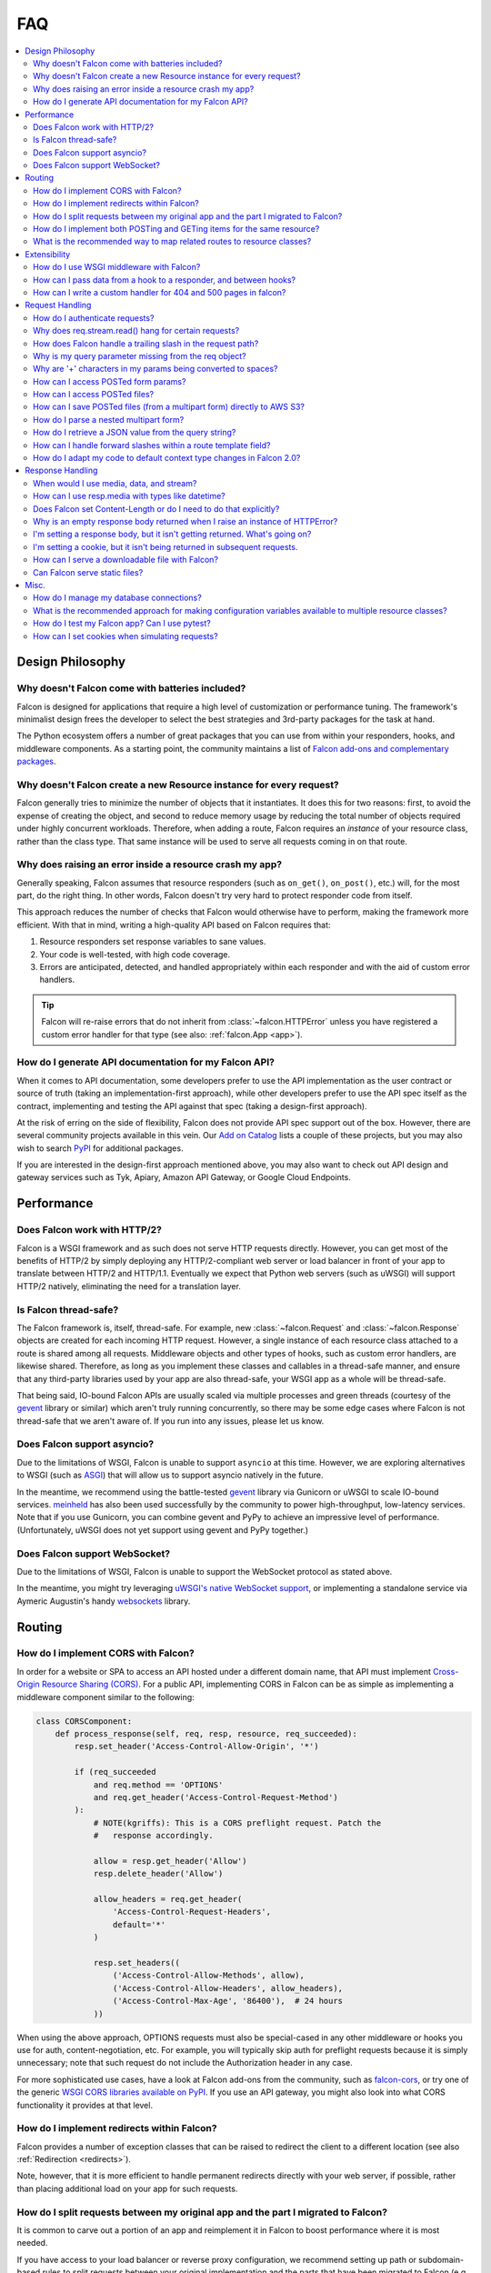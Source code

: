 .. _faq:

FAQ
===

.. contents:: :local:

Design Philosophy
~~~~~~~~~~~~~~~~~

Why doesn't Falcon come with batteries included?
------------------------------------------------
Falcon is designed for applications that require a high level of
customization or performance tuning. The framework's minimalist design
frees the developer to select the best strategies and 3rd-party
packages for the task at hand.

The Python ecosystem offers a number of great packages that you can
use from within your responders, hooks, and middleware components. As
a starting point, the community maintains a list of `Falcon add-ons
and complementary packages <https://github.com/falconry/falcon/wiki>`_.

Why doesn't Falcon create a new Resource instance for every request?
--------------------------------------------------------------------
Falcon generally tries to minimize the number of objects that it
instantiates. It does this for two reasons: first, to avoid the expense of
creating the object, and second to reduce memory usage by reducing the
total number of objects required under highly concurrent workloads. Therefore,
when adding a route, Falcon requires an *instance* of your resource class,
rather than the class type. That same instance will be used to serve all
requests coming in on that route.

Why does raising an error inside a resource crash my app?
---------------------------------------------------------
Generally speaking, Falcon assumes that resource responders (such as
``on_get()``, ``on_post()``, etc.) will, for the most part, do the right thing.
In other words, Falcon doesn't try very hard to protect responder code from
itself.

This approach reduces the number of checks that Falcon
would otherwise have to perform, making the framework more efficient. With
that in mind, writing a high-quality API based on Falcon requires that:

#. Resource responders set response variables to sane values.
#. Your code is well-tested, with high code coverage.
#. Errors are anticipated, detected, and handled appropriately within
   each responder and with the aid of custom error handlers.

.. tip:: Falcon will re-raise errors that do not inherit from
    :class:`~falcon.HTTPError` unless you have registered a custom error
    handler for that type (see also: :ref:`falcon.App <app>`).

How do I generate API documentation for my Falcon API?
------------------------------------------------------
When it comes to API documentation, some developers prefer to use the API
implementation as the user contract or source of truth (taking an
implementation-first approach), while other developers prefer to use the API
spec itself as the contract, implementing and testing the API against that spec
(taking a design-first approach).

At the risk of erring on the side of flexibility, Falcon does not provide API
spec support out of the box. However, there are several community projects
available in this vein. Our
`Add on Catalog <https://github.com/falconry/falcon/wiki/Add-on-Catalog>`_ lists
a couple of these projects, but you may also wish to search
`PyPI <https://pypi.python.org/pypi>`_ for additional packages.

If you are interested in the design-first approach mentioned above, you may
also want to check out API design and gateway services such as Tyk, Apiary,
Amazon API Gateway, or Google Cloud Endpoints.

Performance
~~~~~~~~~~~

Does Falcon work with HTTP/2?
-----------------------------

Falcon is a WSGI framework and as such does not serve HTTP requests directly.
However, you can get most of the benefits of HTTP/2 by simply deploying any
HTTP/2-compliant web server or load balancer in front of your app to translate
between HTTP/2 and HTTP/1.1. Eventually we expect that Python web servers (such
as uWSGI) will support HTTP/2 natively, eliminating the need for a translation
layer.

Is Falcon thread-safe?
----------------------

The Falcon framework is, itself, thread-safe. For example, new
:class:`~falcon.Request` and :class:`~falcon.Response` objects are created
for each incoming HTTP request. However, a single instance of each resource
class attached to a route is shared among all requests. Middleware objects and
other types of hooks, such as custom error handlers, are likewise shared.
Therefore, as long as you implement these classes and callables in a
thread-safe manner, and ensure that any third-party libraries used by your
app are also thread-safe, your WSGI app as a whole will be thread-safe.

That being said, IO-bound Falcon APIs are usually scaled via multiple
processes and green threads (courtesy of the `gevent <http://www.gevent.org/>`_
library or similar) which aren't truly running concurrently, so there may be
some edge cases where Falcon is not thread-safe that we aren't aware of. If you
run into any issues, please let us know.

Does Falcon support asyncio?
------------------------------

Due to the limitations of WSGI, Falcon is unable to support ``asyncio`` at this
time. However, we are exploring alternatives to WSGI (such
as `ASGI <https://github.com/django/asgiref/blob/master/specs/asgi.rst>`_)
that will allow us to support asyncio natively in the future.

In the meantime, we recommend using the battle-tested
`gevent <http://www.gevent.org/>`_ library via
Gunicorn or uWSGI to scale IO-bound services.
`meinheld <https://pypi.org/project/meinheld/>`_ has also been used
successfully by the community to power high-throughput, low-latency services.
Note that if you use Gunicorn, you can combine gevent and PyPy to achieve an
impressive level of performance. (Unfortunately, uWSGI does not yet support
using gevent and PyPy together.)

Does Falcon support WebSocket?
------------------------------

Due to the limitations of WSGI, Falcon is unable to support the WebSocket
protocol as stated above.

In the meantime, you might try leveraging
`uWSGI's native WebSocket support <http://uwsgi.readthedocs.io/en/latest/WebSockets.html>`_,
or implementing a standalone service via Aymeric Augustin's
handy `websockets <https://pypi.python.org/pypi/websockets/4.0.1>`_ library.

Routing
~~~~~~~

How do I implement CORS with Falcon?
------------------------------------

In order for a website or SPA to access an API hosted under a different
domain name, that API must implement
`Cross-Origin Resource Sharing (CORS) <https://developer.mozilla.org/en-US/docs/Web/HTTP/CORS>`_.
For a public API, implementing CORS in Falcon can be as simple as implementing
a middleware component similar to the following:

.. code:: python

    class CORSComponent:
        def process_response(self, req, resp, resource, req_succeeded):
            resp.set_header('Access-Control-Allow-Origin', '*')

            if (req_succeeded
                and req.method == 'OPTIONS'
                and req.get_header('Access-Control-Request-Method')
            ):
                # NOTE(kgriffs): This is a CORS preflight request. Patch the
                #   response accordingly.

                allow = resp.get_header('Allow')
                resp.delete_header('Allow')

                allow_headers = req.get_header(
                    'Access-Control-Request-Headers',
                    default='*'
                )

                resp.set_headers((
                    ('Access-Control-Allow-Methods', allow),
                    ('Access-Control-Allow-Headers', allow_headers),
                    ('Access-Control-Max-Age', '86400'),  # 24 hours
                ))

When using the above approach, OPTIONS requests must also be special-cased in
any other middleware or hooks you use for auth, content-negotiation, etc. For
example, you will typically skip auth for preflight requests because it is
simply unnecessary; note that such request do not include the Authorization
header in any case.

For more sophisticated use cases, have a look at Falcon add-ons from the
community, such as `falcon-cors <https://github.com/lwcolton/falcon-cors>`_, or
try one of the generic
`WSGI CORS libraries available on PyPI <https://pypi.python.org/pypi?%3Aaction=search&term=cors&submit=search>`_.
If you use an API gateway, you might also look into what CORS functionality
it provides at that level.

How do I implement redirects within Falcon?
-------------------------------------------

Falcon provides a number of exception classes that can be raised to redirect the
client to a different location (see also :ref:`Redirection <redirects>`).

Note, however, that it is more efficient to handle permanent redirects
directly with your web server, if possible, rather than placing additional load
on your app for such requests.

How do I split requests between my original app and the part I migrated to Falcon?
----------------------------------------------------------------------------------

It is common to carve out a portion of an app and reimplement it in
Falcon to boost performance where it is most needed.

If you have access to your load balancer or reverse proxy configuration,
we recommend setting up path or subdomain-based rules to split requests
between your original implementation and the parts that have been
migrated to Falcon (e.g., by adding an additional ``location`` directive
to your NGINX config).

If the above approach isn't an option for your deployment, you can
implement a simple WSGI wrapper that does the same thing:

.. code:: python

    def application(environ, start_response):
        try:
            # NOTE(kgriffs): Prefer the host header; the web server
            # isn't supposed to mess with it, so it should be what
            # the client actually sent.
            host = environ['HTTP_HOST']
        except KeyError:
            # NOTE(kgriffs): According to PEP-3333, this header
            # will always be present.
            host = environ['SERVER_NAME']

        if host.startswith('api.'):
            return falcon_app(environ, start_response)
        elif:
            return webapp2_app(environ, start_response)

See also `PEP 3333 <https://www.python.org/dev/peps/pep-3333/#environ-variables>`_
for a complete list of the variables that are provided via ``environ``.

How do I implement both POSTing and GETing items for the same resource?
-----------------------------------------------------------------------

Suppose you have the following routes::

    # Resource Collection
    GET /resources{?marker, limit}
    POST /resources

    # Resource Item
    GET /resources/{id}
    PATCH /resources/{id}
    DELETE /resources/{id}

You can implement this sort of API by simply using two Python classes, one
to represent a single resource, and another to represent the collection of
said resources. It is common to place both classes in the same module
(see also :ref:`this section of the tutorial <tutorial-serving-images>`.)

Alternatively, you can use suffixed responders to map both routes to the
same resource class:

.. code:: python

    class MyResource:
        def on_get(self, req, resp, id):
            pass

        def on_patch(self, req, resp, id):
            pass

        def on_delete(self, req, resp, id):
            pass

        def on_get_collection(self, req, resp):
            pass

        def on_post_collection(self, req, resp):
            pass


    # -- snip --


    resource = MyResource()
    app.add_route('/resources/{id}', resource)
    app.add_route('/resources', resource, suffix='collection')

What is the recommended way to map related routes to resource classes?
----------------------------------------------------------------------

Let's say we have the following URL schema::

    GET  /game/ping
    GET  /game/{game_id}
    POST /game/{game_id}
    GET  /game/{game_id}/state
    POST /game/{game_id}/state

We can break this down into three resources::

    Ping:

        GET  /game/ping

    Game:

        GET  /game/{game_id}
        POST /game/{game_id}

    GameState:

        GET  /game/{game_id}/state
        POST /game/{game_id}/state

GameState may be thought of as a sub-resource of Game. It is
a distinct logical entity encapsulated within a more general
Game concept.

In Falcon, these resources would be implemented with standard
classes:

.. code:: python

    class Ping:

        def on_get(self, req, resp):
            resp.body = '{"message": "pong"}'


    class Game:

        def __init__(self, dao):
            self._dao = dao

        def on_get(self, req, resp, game_id):
            pass

        def on_post(self, req, resp, game_id):
            pass


    class GameState:

        def __init__(self, dao):
            self._dao = dao

        def on_get(self, req, resp, game_id):
            pass

        def on_post(self, req, resp, game_id):
            pass


    app = falcon.App()

    # Game and GameState are closely related, and so it
    # probably makes sense for them to share an object
    # in the Data Access Layer. This could just as
    # easily use a DB object or ORM layer.
    #
    # Note how the resources classes provide a layer
    # of abstraction or indirection which makes your
    # app more flexible since the data layer can
    # evolve somewhat independently from the presentation
    # layer.
    game_dao = myapp.DAL.Game(myconfig)

    app.add_route('/game/ping', Ping())
    app.add_route('/game/{game_id}', Game(game_dao))
    app.add_route('/game/{game_id}/state', GameState(game_dao))

Alternatively, a single resource class could implement suffixed responders in
order to handle all three routes:

.. code:: python

    class Game:

        def __init__(self, dao):
            self._dao = dao

        def on_get(self, req, resp, game_id):
            pass

        def on_post(self, req, resp, game_id):
            pass

        def on_get_state(self, req, resp, game_id):
            pass

        def on_post_state(self, req, resp, game_id):
            pass

        def on_get_ping(self, req, resp):
            resp.data = b'{"message": "pong"}'


    # -- snip --


    app = falcon.App()

    game = Game(myapp.DAL.Game(myconfig))

    app.add_route('/game/{game_id}', game)
    app.add_route('/game/{game_id}/state', game, suffix='state')
    app.add_route('/game/ping', game, suffix='ping')

Extensibility
~~~~~~~~~~~~~

How do I use WSGI middleware with Falcon?
-----------------------------------------
Instances of :class:`falcon.App` are first-class WSGI apps, so you can use the
standard pattern outlined in PEP-3333. In your main "app" file, you would
simply wrap your api instance with a middleware app. For example:

.. code:: python

    import my_restful_service
    import some_middleware

    app = some_middleware.DoSomethingFancy(my_restful_service.app)

See also the `WSGI middleware example <https://www.python.org/dev/peps/pep-3333/#middleware-components-that-play-both-sides>`_ given in PEP-3333.

How can I pass data from a hook to a responder, and between hooks?
------------------------------------------------------------------
You can inject extra responder kwargs from a hook by adding them
to the *params* dict passed into the hook. You can also set custom attributes
on the ``req.context`` object, as a way of passing contextual information
around:

.. code:: python

    def authorize(req, resp, resource, params):
        # TODO: Check authentication/authorization

        # -- snip --

        req.context.role = 'root'
        req.context.scopes = ('storage', 'things')
        req.context.uid = 0

    # -- snip --

    @falcon.before(authorize)
    def on_post(self, req, resp):
        pass

.. _faq_override_404_500_handlers:

How can I write a custom handler for 404 and 500 pages in falcon?
------------------------------------------------------------------
When a route can not be found for an incoming request, Falcon uses a default
responder that simply raises an instance of :class:`~.HTTPRouteNotFound`, which
the framework will in turn render as a 404 response. You can use
:meth:`falcon.App.add_error_handler` to override the default handler for this
exception type (or for its parent type, :class:`~.HTTPNotFound`).
Alternatively, you may be able to configure your web server to transform the
response for you (e.g., using nginx's ``error_page`` directive).

By default, non-system-exiting exceptions that do not inherit from
:class:`~.HTTPError` or :class:`~.HTTPStatus` are handled by Falcon with a
plain HTTP 500 error. To provide your own 500 logic, you can add a custom error
handler for Python's base :class:`Exception` type. This will not affect the
default handlers for :class:`~.HTTPError` and :class:`~.HTTPStatus`.

See :ref:`errors` and the :meth:`falcon.API.add_error_handler` docs for more
details.

Request Handling
~~~~~~~~~~~~~~~~

How do I authenticate requests?
-------------------------------
Hooks and middleware components can be used together to authenticate and
authorize requests. For example, a middleware component could be used to
parse incoming credentials and place the results in ``req.context``.
Downstream components or hooks could then use this information to
authorize the request, taking into account the user's role and the requested
resource.

Why does req.stream.read() hang for certain requests?
-----------------------------------------------------

This behavior is an unfortunate artifact of the request body mechanics not
being fully defined by the WSGI spec (PEP-3333). This is discussed in the
reference documentation for :attr:`~falcon.Request.stream`, and a workaround
is provided in the form of :attr:`~falcon.Request.bounded_stream`.

How does Falcon handle a trailing slash in the request path?
------------------------------------------------------------
If your app sets :attr:`~falcon.RequestOptions.strip_url_path_trailing_slash` to
``True``, Falcon will normalize incoming URI paths to simplify later processing
and improve the predictability of application logic. This can be helpful when
implementing a REST API schema that does not interpret a
trailing slash character as referring to the name of an implicit sub-resource,
as traditionally used by websites to reference index pages.

For example, with this option enabled, adding a route for ``'/foo/bar'``
implicitly adds a route for ``'/foo/bar/'``. In other words, requests coming
in for either path will be sent to the same resource.

.. note::

    Starting with version 2.0, the default for the
    :attr:`~falcon.RequestOptions.strip_url_path_trailing_slash` request option
    changed from ``True`` to ``False``.

Why is my query parameter missing from the req object?
------------------------------------------------------
If a query param does not have a value, Falcon will by default ignore that
parameter. For example, passing ``'foo'`` or ``'foo='`` will result in the
parameter being ignored.

If you would like to recognize such parameters, you must set the
`keep_blank_qs_values` request option to ``True``. Request options are set
globally for each instance of :class:`falcon.API` via the
:attr:`~falcon.App.req_options` property. For example:

.. code:: python

    app.req_options.keep_blank_qs_values = True

Why are '+' characters in my params being converted to spaces?
--------------------------------------------------------------
The ``+`` character is often used instead of ``%20`` to represent spaces in
query string params, due to the historical conflation of form parameter encoding
(``application/x-www-form-urlencoded``) and URI percent-encoding.  Therefore,
Falcon, converts ``+`` to a space when decoding strings.

To work around this, RFC 3986 specifies ``+`` as a reserved character,
and recommends percent-encoding any such characters when their literal value is
desired (``%2B`` in the case of ``+``).

.. _access_urlencoded_form:

How can I access POSTed form params?
------------------------------------
By default, Falcon does not consume request bodies. However, a :ref:`media
handler <media>` for the ``application/x-www-form-urlencoded`` content type is
installed by default, thus making the POSTed form available as
:attr:`Request.media <falcon.Request.media>` with zero configuration:

.. code:: python

    import falcon


    class MyResource:
        def on_post(self, req, resp):
            # TODO: Handle the submitted URL-encoded form
            form = req.media

            # NOTE: Falcon chooses the right media handler automatically, but
            #   if we wanted to differentiate from, for instance, JSON, we
            #   could check whether req.content_type == falcon.MEDIA_URLENCODED
            #   or use mimeparse to implement more sophisticated logic.

.. note::
   In prior versions of Falcon, a POSTed URL-encoded form could be automatically
   consumed and merged into :attr:`~falcon.Request.params` by setting the
   :attr:`~falcon.RequestOptions.auto_parse_form_urlencoded` option to ``True``. This
   behavior is still supported in the Falcon 3.x series. However, it has been
   deprecated in favor of :class:`~.media.URLEncodedFormHandler`, and the
   option to merge URL-encoded form data into
   :attr:`~falcon.Request.params` may be removed in a future release.

POSTed form parameters may also be read directly from
:attr:`~falcon.Request.stream` and parsed via
:meth:`falcon.uri.parse_query_string` or
`urllib.parse.parse_qs() <https://docs.python.org/3.6/library/urllib.parse.html#urllib.parse.parse_qs>`_.

.. _access_multipart_files:

How can I access POSTed files?
------------------------------

If files are ``POST``\ed as part of a :ref:`multipart form <multipart>`, the
default :class:`MultipartFormHandler <falcon.media.MultipartFormHandler>` can
be used to efficiently parse the submitted ``multipart/form-data``
:ref:`request media <media>` by iterating over the multipart
:class:`body parts <falcon.media.multipart.BodyPart>`:

.. code:: python

    for part in req.media:
        # TODO: Do something with the body part
        pass

.. _multipart_cloud_upload:

How can I save POSTed files (from a multipart form) directly to AWS S3?
-----------------------------------------------------------------------

As highlighted in the previous answer dealing with
:ref:`files posted as multipart form <access_multipart_files>`,
:class:`falcon.media.MultipartFormHandler` may be used to iterate over the
uploaded multipart body parts.

The `stream` of a body part is a file-like object implementing the ``read()``
method, making it compatible with ``boto3``\'s
`upload_fileobj <https://boto3.amazonaws.com/v1/documentation/api/latest/reference/services/s3.html#S3.Client.upload_fileobj>`_:

.. code:: python

    import boto3

    # -- snip --

    s3 = boto3.client('s3')

    for part in req.media:
        if part.name == 'myfile':
            s3.upload_fileobj(part.stream, 'mybucket', 'mykey')

.. note::
   Falcon is not endorsing any particular cloud service provider, and AWS S3
   and ``boto3`` are referenced here just as a popular example. The same
   pattern can be applied to any storage API that supports streaming directly
   from a file-like object.

How do I parse a nested multipart form?
---------------------------------------
Falcon does not offer official support for parsing nested multipart forms
(i.e., where multiple files for a single field are transmitted using a nested
``multipart/mixed`` part) at this time. The usage is considered deprecated
according to the `living HTML5 standard
<https://html.spec.whatwg.org/multipage/form-control-infrastructure.html>`_ and
`RFC 7578, Section 4.3 <https://tools.ietf.org/html/rfc7578#section-4.3>`_.

.. tip::
    If your app absolutely must deal with such legacy forms, the parser may
    actually be capable of the task. See more in this recipe:
    :ref:`nested-multipart-forms`.

How do I retrieve a JSON value from the query string?
-----------------------------------------------------
To retrieve a JSON-encoded value from the query string, Falcon provides the
:meth:`~falcon.Request.get_param_as_json` method, an example of which is given
below:

.. code:: python

    import falcon


    class LocationResource:

        def on_get(self, req, resp):
            places = {
                'Chandigarh, India': {
                    'lat': 30.692781,
                    'long': 76.740875
                },

                'Ontario, Canada': {
                    'lat': 43.539814,
                    'long': -80.246094
                }
            }

            coordinates = req.get_param_as_json('place')

            place = None
            for (key, value) in places.items():
                if coordinates == value:
                    place = key
                    break

            resp.media = {
                'place': place
            }


    app = falcon.API()
    app.add_route('/locations', LocationResource())

In the example above, ``LocationResource`` expects a query string containing
a JSON-encoded value named ``'place'``. This value can be fetched and
decoded from JSON in a single step with the
:meth:`~falcon.Request.get_param_as_json` method. Given a request URL
such as:

    ``/locations?place={"lat":43.539814,"long":-80.246094}``

The `coordinates` variable will be set to a :class:`dict` as expected.

By default, the :attr:`~falcon.RequestOptions.auto_parse_qs_csv` option is
set to ``False``. The example above assumes this default.

On the other hand, when :attr:`~falcon.RequestOptions.auto_parse_qs_csv` is set
to ``True``, Falcon treats commas in a query string as literal characters
delimiting a comma-separated list. For example, given the query string
``?c=1,2,3``, Falcon will add this to your ``request.params``
dictionary as ``{'c': ['1', '2', '3']}``. If you attempt to use JSON in the
value of the query string, for example ``?c={"a":1,"b":2}``, the value will be
added to ``request.params`` in an unexpected way: ``{'c': ['{"a":1', '"b":2}']}``.

Commas are a reserved character that can be escaped according to
`RFC 3986 - 2.2. Reserved Characters <https://tools.ietf.org/html/rfc3986#section-2.2>`_,
so one possible solution is to percent encode any commas that appear in your
JSON query string.

The other option is to leave
:attr:`~falcon.RequestOptions.auto_parse_qs_csv` disabled and simply use JSON
array syntax in lieu of CSV.

When :attr:`~falcon.RequestOptions.auto_parse_qs_csv` is not enabled, the
value of the query string ``?c={"a":1,"b":2}`` will be added to
the ``req.params`` dictionary as ``{'c': '{"a":1,"b":2}'}``.
This lets you consume JSON whether or not the client chooses to percent-encode
commas in the request. In this case, you can retrieve the raw JSON string
via :meth:`~falcon.Request.get_param`, or use the
:meth:`~falcon.Request.get_param_as_json` convenience method as
demonstrated above.

How can I handle forward slashes within a route template field?
---------------------------------------------------------------

In Falcon 1.3 we shipped initial support for
`field converters <http://falcon.readthedocs.io/en/stable/api/routing.html#field-converters>`_.
We’ve discussed building on this feature to support consuming multiple path
segments ala Flask. This work is currently planned for 2.0.

In the meantime, the workaround is to percent-encode the forward slash. If you
don’t control the clients and can't enforce this, you can implement a Falcon
middleware component to rewrite the path before it is routed.

.. _bare_class_context_type:

How do I adapt my code to default context type changes in Falcon 2.0?
---------------------------------------------------------------------

The default request/response context type has been changed from dict to a bare
class in Falcon 2.0. Instead of setting dictionary items, you can now simply
set attributes on the object:

.. code:: python

   # Before Falcon 2.0
   req.context['cache_backend'] = MyUltraFastCache.connect()

   # Falcon 2.0
   req.context.cache_backend = MyUltraFastCache.connect()

The new default context type emulates a dict-like mapping interface in a way
that context attributes are linked to dict items, i.e. setting an object
attribute also sets the corresponding dict item, and vice versa. As a result,
existing code will largely work unmodified with Falcon 2.0. Nevertheless, it is
recommended to migrate to the new interface as outlined above since the
dict-like mapping interface may be removed from the context type in a future
release.

.. warning::
   If you need to mix-and-match both approaches under migration, beware that
   setting attributes such as *items* or *values* would obviously shadow the
   corresponding mapping interface functions.

If an existing project is making extensive use of dictionary contexts, the type
can be explicitly overridden back to dict by employing custom request/response
types:

.. code:: python

    class RequestWithDictContext(falcon.Request):
        context_type = dict

    class ResponseWithDictContext(falcon.Response):
        context_type = dict

    # -- snip --

    app = falcon.App(request_type=RequestWithDictContext,
                     response_type=ResponseWithDictContext)

Response Handling
~~~~~~~~~~~~~~~~~

When would I use media, data, and stream?
-----------------------------------------

These three parameters are mutually exclusive, you should only set one when
defining your response.

:ref:`resp.media <media>` is used when you want to use the Falcon serialization
mechanism. Just assign data to the attribute and falcon will take care of the
rest.

.. code:: python

    class MyResource:
        def on_get(self, req, resp):
            resp.media = { 'hello': 'World' }

`resp.body` and `resp.data` are very similar, they both allow you to set the
body of the response. The difference being, `body` takes a string and `data`
takes bytes.

.. code:: python

    class MyResource:
        def on_get(self, req, resp):
            resp.body = json.dumps({ 'hello': 'World' })

        def on_post(self, req, resp):
            resp.data = b'{ "hello": "World" }'


`resp.stream` allows you to set a file-like object which returns bytes. We will
call `read()` until the object is consumed.

.. code:: python

    class MyResource:
        def on_get(self, req, resp):
            resp.stream = open('myfile.json', mode='rb')


How can I use resp.media with types like datetime?
--------------------------------------------------

The default JSON handler for ``resp.media`` only supports the objects and types
listed in the table documented under
`json.JSONEncoder <https://docs.python.org/3.6/library/json.html#json.JSONEncoder>`_.
To handle additional types, you can either serialize them beforehand, or create
a custom JSON media handler that sets the `default` param for ``json.dumps()``.
When deserializing an incoming request body, you may also wish to implement
`object_hook` for ``json.loads()``. Note, however, that setting the `default` or
`object_hook` params can negatively impact the performance of (de)serialization.

Does Falcon set Content-Length or do I need to do that explicitly?
------------------------------------------------------------------
Falcon will try to do this for you, based on the value of ``resp.body``,
``resp.data``, or ``resp.stream_len`` (whichever is set in the response,
checked in that order.)

For dynamically-generated content, you can choose to not set ``stream_len``,
in which case Falcon will then leave off the Content-Length header, and
hopefully your WSGI server will do the Right Thing™ (assuming you've told
it to enable keep-alive).

.. note:: PEP-3333 prohibits apps from setting hop-by-hop headers itself,
    such as Transfer-Encoding.

Why is an empty response body returned when I raise an instance of HTTPError?
-----------------------------------------------------------------------------

Falcon attempts to serialize the :class:`~falcon.HTTPError` instance using its
:meth:`~falcon.HTTPError.to_json` or :meth:`~falcon.HTTPError.to_xml` methods,
according to the Accept header in the request. If neither JSON nor XML is
acceptable, no response body will be generated. You can override this behavior
if needed via :meth:`~falcon.App.set_error_serializer`.

I'm setting a response body, but it isn't getting returned. What's going on?
----------------------------------------------------------------------------
Falcon skips processing the response body when, according to the HTTP
spec, no body should be returned. If the client
sends a HEAD request, the framework will always return an empty body.
Falcon will also return an empty body whenever the response status is any
of the following::

    falcon.HTTP_100
    falcon.HTTP_204
    falcon.HTTP_416
    falcon.HTTP_304

If you have another case where the body isn't being returned, it's probably a
bug! :ref:`Let us know <help>` so we can help.

I'm setting a cookie, but it isn't being returned in subsequent requests.
-------------------------------------------------------------------------
By default, Falcon enables the `secure` cookie attribute. Therefore, if you are
testing your app over HTTP (instead of HTTPS), the client will not send the
cookie in subsequent requests.

(See also the :ref:`cookie documentation <cookie-secure-attribute>`.)

.. _serve-downloadable-as:

How can I serve a downloadable file with Falcon?
------------------------------------------------
In the ``on_get()`` responder method for the resource, you can tell the user
agent to download the file by setting the Content-Disposition header. Falcon
includes the :attr:`~falcon.Response.downloadable_as` property to make this
easy:

.. code:: python

    resp.downloadable_as = 'report.pdf'

See also the :ref:`outputting_csv_recipe` recipe for a more involved example of
dynamically generated downloadable content.

Can Falcon serve static files?
------------------------------

Falcon makes it easy to efficiently serve static files by simply assigning an
open file to ``resp.stream`` :ref:`as demonstrated in the tutorial
<tutorial-serving-images>`. You can also serve an entire directory of files via
:meth:`falcon.App.add_static_route`. However, if possible, it is best to serve
static files directly from a web server like Nginx, or from a CDN.

Misc.
~~~~~

How do I manage my database connections?
----------------------------------------

Assuming your database library manages its own connection pool, all you need
to do is initialize the client and pass an instance of it into your resource
classes. For example, using SQLAlchemy Core:

.. code:: python

    engine = create_engine('sqlite:///:memory:')
    resource = SomeResource(engine)

Then, within ``SomeResource``:

.. code:: python

    # Read from the DB
    result = self._engine.execute(some_table.select())
    for row in result:
        # TODO: Do something with each row

    result.close()

    # -- snip --

    # Write to the DB within a transaction
    with self._engine.begin() as connection:
        r1 = connection.execute(some_table.select())

        # -- snip --

        connection.execute(
            some_table.insert(),
            col1=7,
            col2='this is some data'
        )

When using a data access layer, simply pass the engine into your data
access objects instead. See also
`this sample Falcon project <https://github.com/jmvrbanac/falcon-example>`_
that demonstrates using an ORM with Falcon.

You can also create a middleware component to automatically check out
database connections for each request, but this can make it harder to track
down errors, or to tune for the needs of individual requests.

If you need to transparently handle reconnecting after an error, or for other
use cases that may not be supported by your client library, simply encapsulate
the client library within a management class that handles all the tricky bits,
and pass that around instead.

What is the recommended approach for making configuration variables available to multiple resource classes?
-----------------------------------------------------------------------------------------------------------

People usually fall into two camps when it comes to this question. The first
camp likes to instantiate a config object and pass that around to the
initializers of the resource classes so the data sharing is explicit. The second
camp likes to create a config module and import that wherever it’s needed.

With the latter approach, to control when the config is actually loaded,
it’s best not to instantiate it at
the top level of the config module’s namespace. This avoids any problematic
side-effects that may be caused by loading the config whenever Python happens
to process the first import of the config module. Instead,
consider implementing a function in the module that returns a new or cached
config object on demand.

Other than that, it’s pretty much up to you if you want to use the standard
library config library or something like ``aumbry`` as demonstrated by this
`falcon example app <https://github.com/jmvrbanac/falcon-example/tree/master/example>`_

(See also the **Configuration** section of our
`Complementary Packages wiki page <https://github.com/falconry/falcon/wiki/Complementary-Packages>`_.
You may also wish to search PyPI for other options).

How do I test my Falcon app? Can I use pytest?
----------------------------------------------

Falcon's testing framework supports both ``unittest`` and ``pytest``. In fact,
the tutorial in the docs provides an excellent introduction to
`testing Falcon apps with pytest <http://falcon.readthedocs.io/en/stable/user/tutorial.html#testing-your-application>`_.

(See also: `Testing <http://falcon.readthedocs.io/en/stable/api/testing.html>`_)

How can I set cookies when simulating requests?
-----------------------------------------------

The easiest way is to simply pass the ``cookies`` parameter into
``simulate_request``. Here is an example:

.. code:: python

    import falcon
    import falcon.testing
    import pytest

    class TastyCookies:

        def on_get(self, req, resp):
            resp.media = {'cookies': req.cookies}


    @pytest.fixture
    def client():
        app = falcon.App()
        app.add_route('/cookies', TastyCookies())

        return falcon.testing.TestClient(app)


    def test_cookies(client):
        resp = client.simulate_get('/cookies', cookies={'cookie': 'cookie value'})

        assert resp.json == {'cookies': {'cookie': 'cookie value'}}


Alternatively, you can set the Cookie header directly as demonstrated in this version of ``test_cookies()``

.. code:: python

    def test_cookies(client):
        resp = client.simulate_get('/cookies', headers={'Cookie': 'xxx=yyy'})

        assert resp.json == {'cookies': {'xxx': 'yyy'}}

To include multiple values, simply use ``"; "`` to separate each name-value
pair. For example, if you were to pass ``{'Cookie': 'xxx=yyy; hello=world'}``,
you would get ``{'cookies': {'xxx': 'yyy', 'hello': 'world'}}``.
